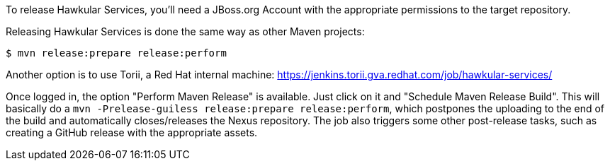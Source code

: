 To release Hawkular Services, you'll need a JBoss.org Account with the appropriate permissions to the target repository.

Releasing Hawkular Services is done the same way as other Maven projects:

```
$ mvn release:prepare release:perform
```

Another option is to use Torii, a Red Hat internal machine:
https://jenkins.torii.gva.redhat.com/job/hawkular-services/

Once logged in, the option "Perform Maven Release" is available. Just click on it and "Schedule Maven Release Build".
This will basically do a `mvn -Prelease-guiless release:prepare release:perform`, which postpones the uploading to the
end of the build and automatically closes/releases the Nexus repository. The job also triggers some other post-release
tasks, such as creating a GitHub release with the appropriate assets.

